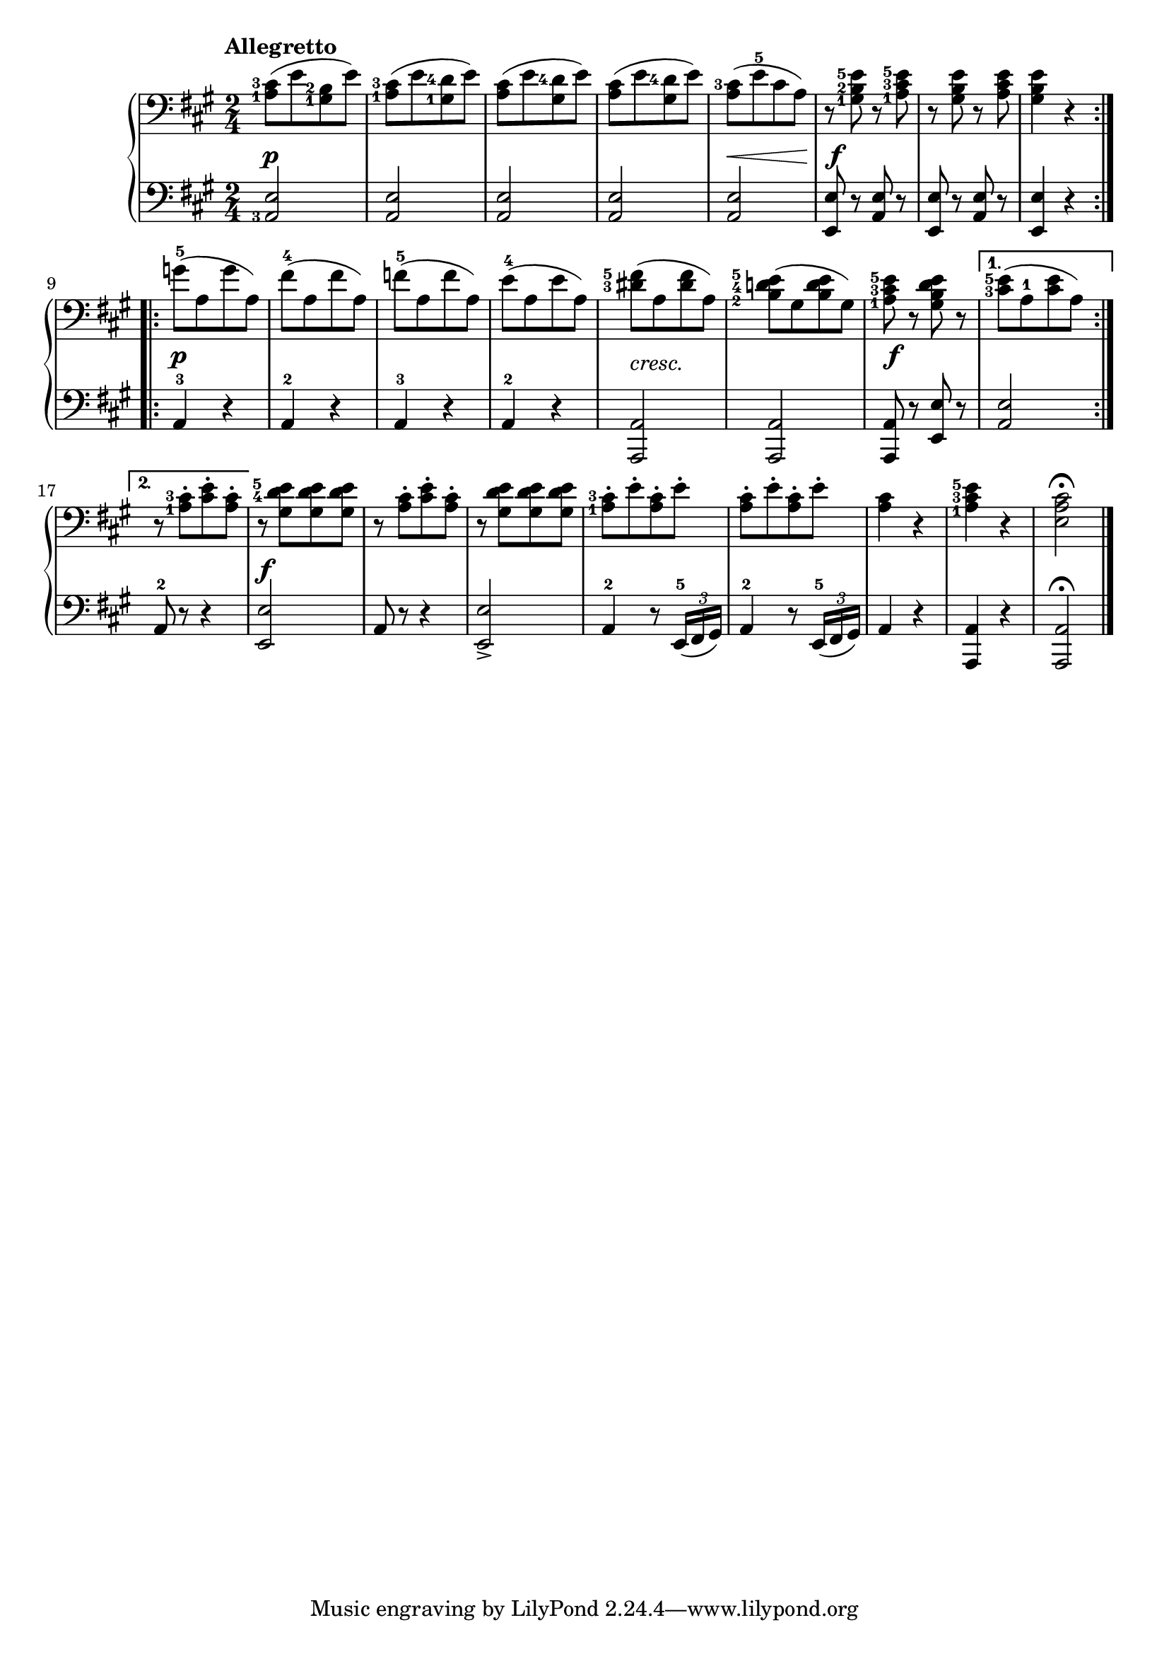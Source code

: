 \version "2.19.30"



secondoDynamics =  {
    s2\p s2 s2 s2 s8\< s4 s8\! s2\f s2 s2
    s2\p s2 s2 s2 s2-\markup\italic{cresc.} s2 s2\f s2
    s2 s2\f s2 s2 s2 s2 s2 s2 s2
}

secondoUp =  {
	\tempo "Allegretto"
    \time 2/4
    \clef bass
    \key a \major
    \relative c' {
	\accidentalStyle modern
	\set fingeringOrientations = #'(left)
	\repeat volta 2 {
	    <a-1 cis-3>8[( e' <gis,-1 b-2> e'])
	    <a,-1 cis-3>8[( e' <gis,-1 d'-4> e'])
	    <a, cis>8[( e' <gis, d'-4> e'])
	    <a, cis>8[( e' <gis, d'-4> e'])
	    <a, cis-3>[( e'-5 cis a])
	    r8 <gis-1 b-2 e-5> r <a-1 cis-3 e-5>
	    r8 <gis b e> r <a cis e>
	    <gis b e>4 r
	}
        \repeat volta 2 {
	    g'8([-5 a, g' a,)]
	    fis'([-4 a, fis' a,)]
	    f'([-5 a, f' a,)]
	    e'([-4 a, e' a,)]
	    <dis-3 fis-5>([ a <dis fis> a)]
	    <b-2 d-4 e-5>([ gis <b d e> gis)]
	    <a-1 cis-3 e-5>8 r <gis b d e> r
	}
	\alternative {
	    { <cis-3 e-5>([ a-1 <cis e> a)] }
	    { r8 <a-1 cis-3>[-. <cis e>-. <a cis>]-. }
	}
	r8 <gis d'-4 e-5>[ <gis d' e> <gis d' e>]
        r8 <a cis>[-. <cis e>-. <a cis>]-.
	r8 <gis d' e>[ <gis d' e> <gis d' e>]
        <a-1 cis-3>[-. e'-. <a, cis>-. e']-.
        <a, cis>[-. e'-. <a, cis>-. e']-.
        <a, cis>4 r <a-1 cis-3 e-5> r <e a cis>2 \fermata \bar"|."
    }	
}	

secondoDown =  {
    \time 2/4
    \clef bass   
    \key a \major
    \relative c {
	\accidentalStyle modern
	\set fingeringOrientations = #'(left)
	\repeat volta 2 {
	    <a-3 e'>2 <a e'> <a e'> <a e'> <a e'>
	    <e e'>8 r <a e'> r	    <e e'>8 r <a e'> r
	    <e e'>4 r
	}
	\repeat volta 2 {
	    a4-3 r a-2 r a-3 r a-2 r <a, a'>2 <a a'> <a a'>8 r <e' e'> r 
	}
	\alternative {
	    {<a e'>2}
	    {a8-2 r r4}
	}
	<e e'>2    a8 r8 r4
	<e e'>2->  
	a4-2 r8 \times 2/3 { e16(-5 fis gis) }
	a4-2 r8 \times 2/3 { e16(-5 fis gis) }
	a4 r <a, a'> r <a a'>2 \fermata \bar "|."
    }
}

\score{
    \new PianoStaff  <<
	\new Staff = "up"   \secondoUp
	\new Dynamics = "dynamics" \secondoDynamics
	\new Staff = "down" \secondoDown
    >>
}

